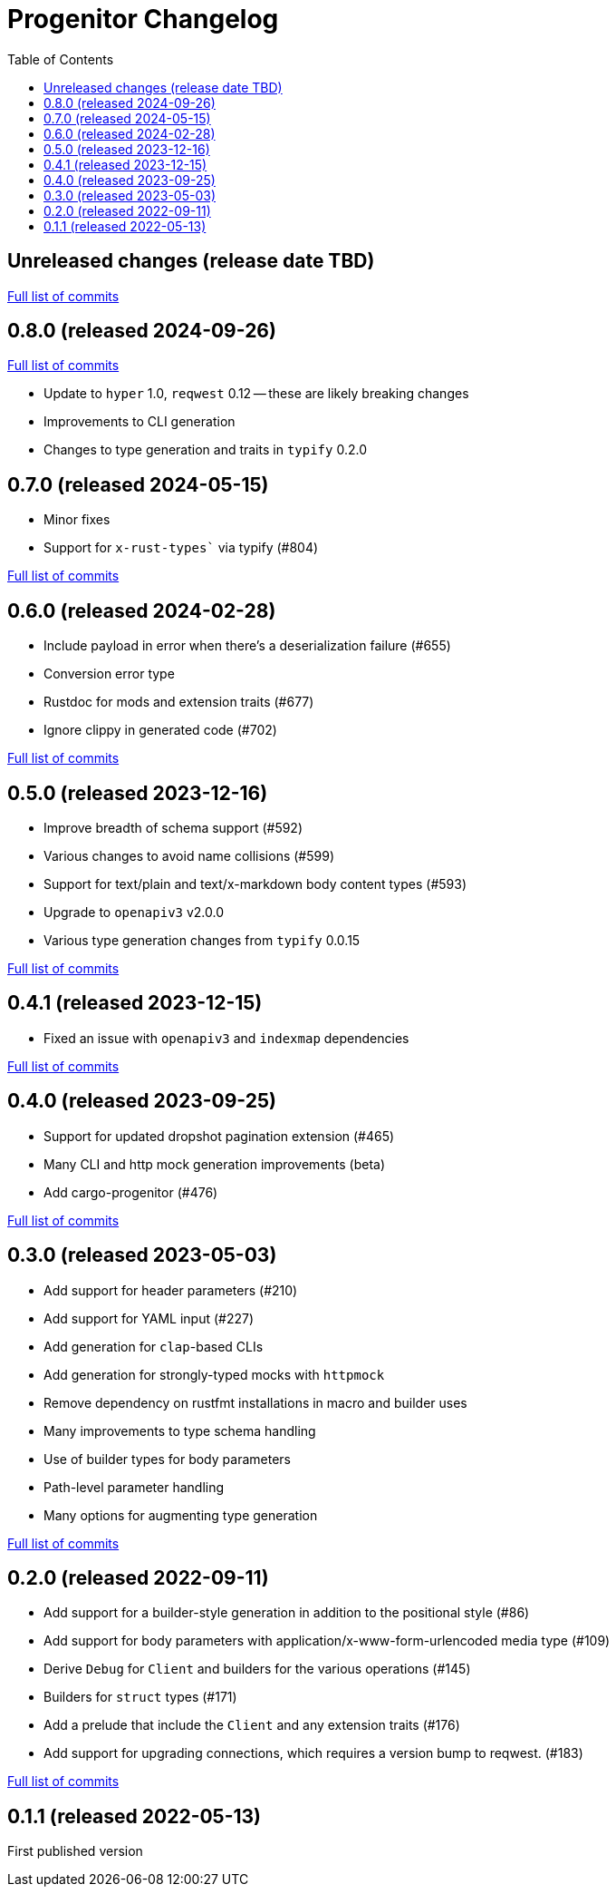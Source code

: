 :showtitle:
:toc: left
:icons: font
:toclevels: 1

= Progenitor Changelog

// WARNING: This file is modified programmatically by `cargo release` as
// configured in release.toml.  DO NOT change the format of the headers or the
// list of raw commits.

// cargo-release: next header goes here (do not change this line)

== Unreleased changes (release date TBD)

https://github.com/oxidecomputer/progenitor/compare/v0.8.0\...HEAD[Full list of commits]

== 0.8.0 (released 2024-09-26)

https://github.com/oxidecomputer/progenitor/compare/v0.7.0\...v0.8.0[Full list of commits]

* Update to `hyper` 1.0, `reqwest` 0.12 -- these are likely breaking changes
* Improvements to CLI generation
* Changes to type generation and traits in `typify` 0.2.0

== 0.7.0 (released 2024-05-15)

* Minor fixes
* Support for `x-rust-types`` via typify (#804)

https://github.com/oxidecomputer/progenitor/compare/v0.6.0\...v0.7.0[Full list of commits]

== 0.6.0 (released 2024-02-28)

* Include payload in error when there's a deserialization failure (#655)
* Conversion error type
* Rustdoc for mods and extension traits (#677)
* Ignore clippy in generated code (#702)

https://github.com/oxidecomputer/progenitor/compare/v0.5.0\...v0.6.0[Full list of commits]

== 0.5.0 (released 2023-12-16)

* Improve breadth of schema support (#592)
* Various changes to avoid name collisions (#599)
* Support for text/plain and text/x-markdown body content types (#593)
* Upgrade to `openapiv3` v2.0.0
* Various type generation changes from `typify` 0.0.15

https://github.com/oxidecomputer/progenitor/compare/v0.4.0\...v0.5.0[Full list of commits]

== 0.4.1 (released 2023-12-15)

* Fixed an issue with `openapiv3` and `indexmap` dependencies

https://github.com/oxidecomputer/progenitor/compare/v0.4.0\...v0.4.1[Full list of commits]

== 0.4.0 (released 2023-09-25)

* Support for updated dropshot pagination extension (#465)
* Many CLI and http mock generation improvements (beta)
* Add cargo-progenitor (#476)

https://github.com/oxidecomputer/progenitor/compare/v0.3.0\...v0.4.0[Full list of commits]

== 0.3.0 (released 2023-05-03)

* Add support for header parameters (#210)
* Add support for YAML input (#227)
* Add generation for `clap`-based CLIs
* Add generation for strongly-typed mocks with `httpmock`
* Remove dependency on rustfmt installations in macro and builder uses
* Many improvements to type schema handling
* Use of builder types for body parameters
* Path-level parameter handling
* Many options for augmenting type generation

https://github.com/oxidecomputer/progenitor/compare/v0.2.0\...v0.3.0[Full list of commits]

== 0.2.0 (released 2022-09-11)

* Add support for a builder-style generation in addition to the positional style (#86)
* Add support for body parameters with application/x-www-form-urlencoded media type (#109)
* Derive `Debug` for `Client` and builders for the various operations (#145)
* Builders for `struct` types (#171)
* Add a prelude that include the `Client` and any extension traits (#176)
* Add support for upgrading connections, which requires a version bump to reqwest. (#183)

https://github.com/oxidecomputer/progenitor/compare/v0.1.1\...v0.2.0[Full list of commits]

== 0.1.1 (released 2022-05-13)

First published version
